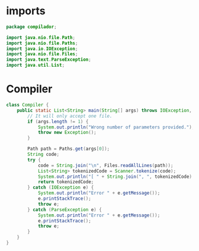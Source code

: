 #+property: header-args :tangle Compiler.java :comments link

* imports
#+begin_src java :noweb-ref imports
package compilador;

import java.nio.file.Path;
import java.nio.file.Paths;
import java.io.IOException;
import java.nio.file.Files;
import java.text.ParseException;
import java.util.List;
#+end_src

* Compiler
#+begin_src java :noweb-ref Compiler
class Compiler {
    public static List<String> main(String[] args) throws IOException, ParseException, Exception {
        // It will only accept one file.
        if (args.length != 1) {
            System.out.println("Wrong number of parameters provided.");
            throw new Exception();
        }

        Path path = Paths.get(args[0]);
        String code;
        try {
            code = String.join("\n", Files.readAllLines(path));
            List<String> tokenizedCode = Scanner.tokenize(code);
            System.out.println("[ " + String.join(", ", tokenizedCode) + " ]");
            return tokenizedCode;
        } catch (IOException e) {
            System.out.println("Error " + e.getMessage());
            e.printStackTrace();
            throw e;
        } catch (ParseException e) {
            System.out.println("Error " + e.getMessage());
            e.printStackTrace();
            throw e;
        }
    }
}
#+end_src
